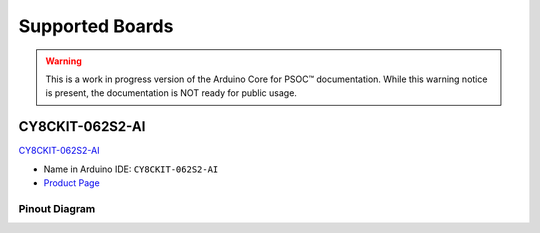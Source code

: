 Supported Boards
=================

.. warning::

   This is a work in progress version of the Arduino Core for PSOC™ documentation.
   While this warning notice is present, the documentation is NOT ready for public usage.

CY8CKIT-062S2-AI
----------------

.. image:: img/board_CY8CKIT-062S2-AI.png
    :width: 300

`CY8CKIT-062S2-AI`_

* Name in Arduino IDE: ``CY8CKIT-062S2-AI``
* `Product Page <https://www.infineon.com/cms/en/product/evaluation-boards/cy8ckit-062s2-ai/>`__

Pinout Diagram
^^^^^^^^^^^^^^

.. image:: img/CY8CKIT-062S2-AI_pinout.png
    :width: 700

